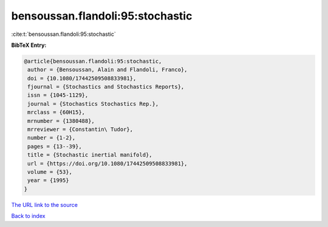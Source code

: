 bensoussan.flandoli:95:stochastic
=================================

:cite:t:`bensoussan.flandoli:95:stochastic`

**BibTeX Entry:**

.. code-block:: bibtex

   @article{bensoussan.flandoli:95:stochastic,
    author = {Bensoussan, Alain and Flandoli, Franco},
    doi = {10.1080/17442509508833981},
    fjournal = {Stochastics and Stochastics Reports},
    issn = {1045-1129},
    journal = {Stochastics Stochastics Rep.},
    mrclass = {60H15},
    mrnumber = {1380488},
    mrreviewer = {Constantin\ Tudor},
    number = {1-2},
    pages = {13--39},
    title = {Stochastic inertial manifold},
    url = {https://doi.org/10.1080/17442509508833981},
    volume = {53},
    year = {1995}
   }

`The URL link to the source <ttps://doi.org/10.1080/17442509508833981}>`__


`Back to index <../By-Cite-Keys.html>`__
